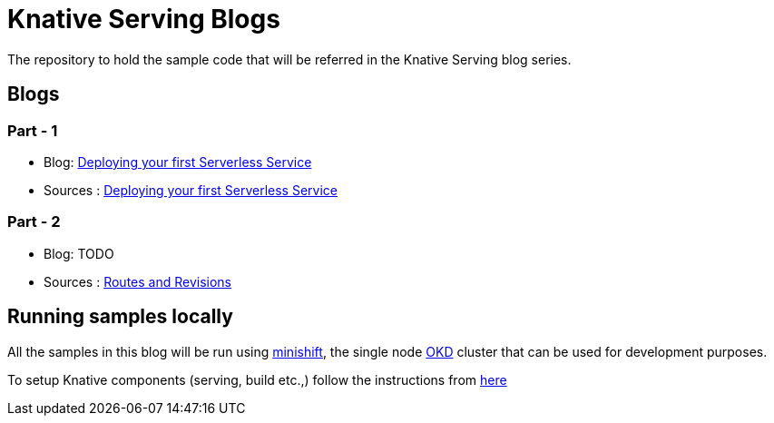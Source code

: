 = Knative Serving Blogs
The repository to hold the sample code that will be referred in the Knative Serving blog series.

== Blogs

=== Part - 1

* Blog: https://blog.openshift.com/knative-serving-your-serverless-services/[Deploying your first Serverless Service]
* Sources : link:./part-1/README.adoc[Deploying your first Serverless Service]


=== Part - 2

* Blog: TODO
* Sources : link:./part-2/README.adoc[Routes and Revisions]

== Running samples locally

All the samples in this blog will be run using https://github.com/minishift/minishift[minishift], the single node https://www.okd.io/[OKD] cluster that can be used for development purposes. 

To setup Knative components (serving, build etc.,) follow the instructions from https://github.com/redhat-developer-demos/knative-minishift/blob/master/README.adoc[here]
